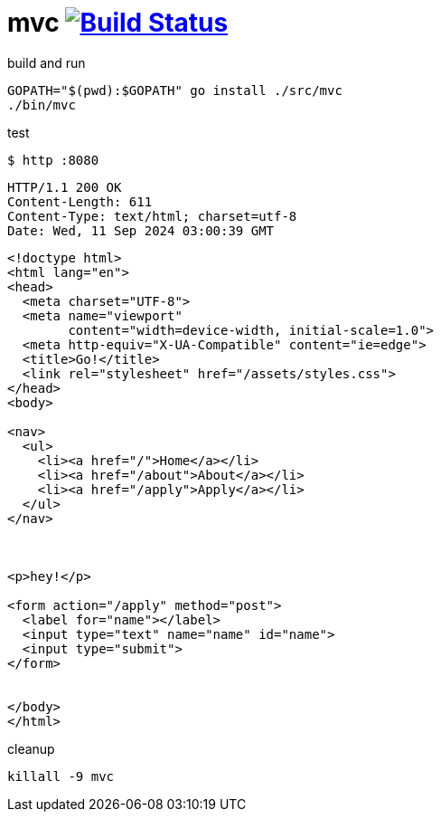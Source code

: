 = mvc image:https://travis-ci.org/daggerok/go-examples.svg?branch=master["Build Status", link="https://travis-ci.org/daggerok/go-examples"]

.build and run
[source,bash]
----
GOPATH="$(pwd):$GOPATH" go install ./src/mvc
./bin/mvc
----

.test
[source,bash]
----
$ http :8080
----

[source,httprequest]
----
HTTP/1.1 200 OK
Content-Length: 611
Content-Type: text/html; charset=utf-8
Date: Wed, 11 Sep 2024 03:00:39 GMT
----

[source,html]
----
<!doctype html>
<html lang="en">
<head>
  <meta charset="UTF-8">
  <meta name="viewport"
        content="width=device-width, initial-scale=1.0">
  <meta http-equiv="X-UA-Compatible" content="ie=edge">
  <title>Go!</title>
  <link rel="stylesheet" href="/assets/styles.css">
</head>
<body>

<nav>
  <ul>
    <li><a href="/">Home</a></li>
    <li><a href="/about">About</a></li>
    <li><a href="/apply">Apply</a></li>
  </ul>
</nav>



<p>hey!</p>

<form action="/apply" method="post">
  <label for="name"></label>
  <input type="text" name="name" id="name">
  <input type="submit">
</form>


</body>
</html>
----

.cleanup
[source,bash]
----
killall -9 mvc
----
